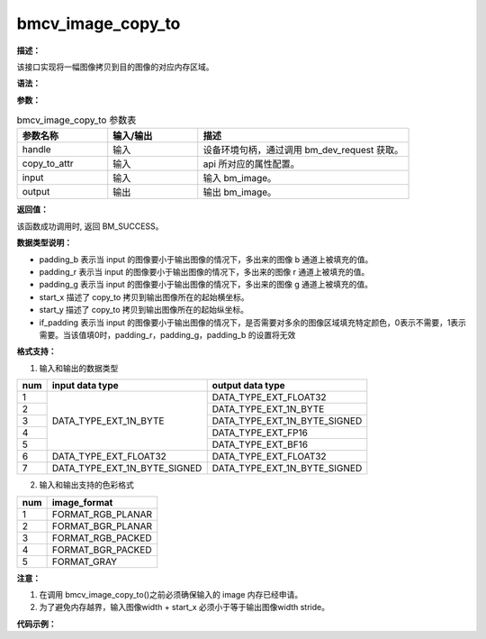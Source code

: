 bmcv_image_copy_to
------------------

**描述：**

该接口实现将一幅图像拷贝到目的图像的对应内存区域。

**语法：**

.. code-block:: c++
    :linenos:
    :lineno-start: 1
    :force:

    bm_status_t bmcv_image_copy_to(
            bm_handle_t handle,
            bmcv_copy_to_atrr_t copy_to_attr,
            bm_image            input,
            bm_image            output
    );

**参数：**

.. list-table:: bmcv_image_copy_to 参数表
    :widths: 15 15 35

    * - **参数名称**
      - **输入/输出**
      - **描述**
    * - handle
      - 输入
      - 设备环境句柄，通过调用 bm_dev_request 获取。
    * - copy_to_attr
      - 输入
      - api 所对应的属性配置。
    * - input
      - 输入
      - 输入 bm_image。
    * - output
      - 输出
      - 输出 bm_image。

**返回值：**

该函数成功调用时, 返回 BM_SUCCESS。

**数据类型说明：**

.. code-block:: c++
    :linenos:
    :lineno-start: 1
    :force:

    typedef struct bmcv_copy_to_atrr_s {
        int           start_x;
        int           start_y;
        unsigned char padding_r;
        unsigned char padding_g;
        unsigned char padding_b;
        int if_padding;
    } bmcv_copy_to_atrr_t;

* padding_b 表示当 input 的图像要小于输出图像的情况下，多出来的图像 b 通道上被填充的值。
* padding_r 表示当 input 的图像要小于输出图像的情况下，多出来的图像 r 通道上被填充的值。
* padding_g 表示当 input 的图像要小于输出图像的情况下，多出来的图像 g 通道上被填充的值。
* start_x 描述了 copy_to 拷贝到输出图像所在的起始横坐标。
* start_y 描述了 copy_to 拷贝到输出图像所在的起始纵坐标。
* if_padding 表示当 input 的图像要小于输出图像的情况下，是否需要对多余的图像区域填充特定颜色，0表示不需要，1表示需要。当该值填0时，padding_r，padding_g，padding_b 的设置将无效

**格式支持：**

1. 输入和输出的数据类型

+-----+-------------------------------+-------------------------------+
| num | input data type               | output data type              |
+=====+===============================+===============================+
|  1  |                               | DATA_TYPE_EXT_FLOAT32         |
+-----+                               +-------------------------------+
|  2  |                               | DATA_TYPE_EXT_1N_BYTE         |
+-----+                               +-------------------------------+
|  3  | DATA_TYPE_EXT_1N_BYTE         | DATA_TYPE_EXT_1N_BYTE_SIGNED  |
+-----+                               +-------------------------------+
|  4  |                               | DATA_TYPE_EXT_FP16            |
+-----+                               +-------------------------------+
|  5  |                               | DATA_TYPE_EXT_BF16            |
+-----+-------------------------------+-------------------------------+
|  6  | DATA_TYPE_EXT_FLOAT32         | DATA_TYPE_EXT_FLOAT32         |
+-----+-------------------------------+-------------------------------+
|  7  | DATA_TYPE_EXT_1N_BYTE_SIGNED  | DATA_TYPE_EXT_1N_BYTE_SIGNED  |
+-----+-------------------------------+-------------------------------+

2. 输入和输出支持的色彩格式

+-----+-------------------------------+
| num | image_format                  |
+=====+===============================+
|  1  | FORMAT_RGB_PLANAR             |
+-----+-------------------------------+
|  2  | FORMAT_BGR_PLANAR             |
+-----+-------------------------------+
|  3  | FORMAT_RGB_PACKED             |
+-----+-------------------------------+
|  4  | FORMAT_BGR_PACKED             |
+-----+-------------------------------+
|  5  | FORMAT_GRAY                   |
+-----+-------------------------------+

**注意：**

1. 在调用 bmcv_image_copy_to()之前必须确保输入的 image 内存已经申请。
#. 为了避免内存越界，输入图像width + start_x 必须小于等于输出图像width stride。

**代码示例：**

.. code-block:: cpp
    :linenos:
    :lineno-start: 1
    :force:

    #include <assert.h>
    #include <stdint.h>
    #include <stdio.h>
    #include <stdlib.h>
    #include "bmcv_api_ext_c.h"

    typedef enum { COPY_TO_GRAY = 0, COPY_TO_BGR, COPY_TO_RGB } padding_corlor_e;
    typedef enum { PLANNER = 0, PACKED } padding_format_e;

    static int writeBin(const char* path, void* output_data, int size)
    {
        int len = 0;
        FILE* fp_dst = fopen(path, "wb+");

        if (fp_dst == NULL) {
            perror("Error opening file\n");
            return -1;
        }

        len = fwrite((void*)output_data, 1, size, fp_dst);
        if (len < size) {
            printf("file size = %d is less than required bytes = %d\n", len, size);
            return -1;
        }

        fclose(fp_dst);
        return 0;
    }


    int main() {
        int         dev_id = 0;
        bm_handle_t handle;
        bm_status_t ret = bm_dev_request(&handle, dev_id);

        int in_w    = 400;
        int in_h    = 400;
        int out_w   = 800;
        int out_h   = 800;
        int start_x = 200;
        int start_y = 200;

        int image_format = FORMAT_RGB_PLANAR;
        int data_type = DATA_TYPE_EXT_FLOAT32;
        int channel   = 3;

        int image_n = 1;

        float* src_data = (float *)malloc(image_n * channel * in_w * in_h * sizeof(float));
        float* res_data = (float *)malloc(image_n * channel * out_w * out_h * sizeof(float));

        for (int i = 0; i < image_n * channel * in_w * in_h; i++) {
            src_data[i] = rand() % 255;
        }
        // calculate res
        bmcv_copy_to_atrr_t copy_to_attr;
        copy_to_attr.start_x    = start_x;
        copy_to_attr.start_y    = start_y;
        copy_to_attr.padding_r  = 0;
        copy_to_attr.padding_g  = 0;
        copy_to_attr.padding_b  = 0;
        copy_to_attr.if_padding = 1;
        bm_image input, output;
        bm_image_create(handle,
                        in_h,
                        in_w,
                        (bm_image_format_ext)image_format,
                        (bm_image_data_format_ext)data_type,
                        &input, NULL);
        bm_image_alloc_dev_mem(input, BMCV_HEAP1_ID);
        bm_image_copy_host_to_device(input, (void **)&src_data);
        bm_image_create(handle,
                        out_h,
                        out_w,
                        (bm_image_format_ext)image_format,
                        (bm_image_data_format_ext)data_type,
                        &output, NULL);
        bm_image_alloc_dev_mem(output, BMCV_HEAP1_ID);
        ret = bmcv_image_copy_to(handle, copy_to_attr, input, output);

        if (BM_SUCCESS != ret) {
            printf("bmcv_copy_to error 1 !!!\n");
            bm_image_destroy(&input);
            bm_image_destroy(&output);
            free(src_data);
            free(res_data);
            return -1;
        }
        bm_image_copy_device_to_host(output, (void **)&res_data);

        char *dst_name = "path/to/dst";
        writeBin(dst_name, res_data, out_w * out_h * 3);
        writeBin("path/to/src", src_data, in_h * in_w * 3);

        bm_image_destroy(&input);
        bm_image_destroy(&output);
        free(src_data);
        free(res_data);

        return ret;
    }
